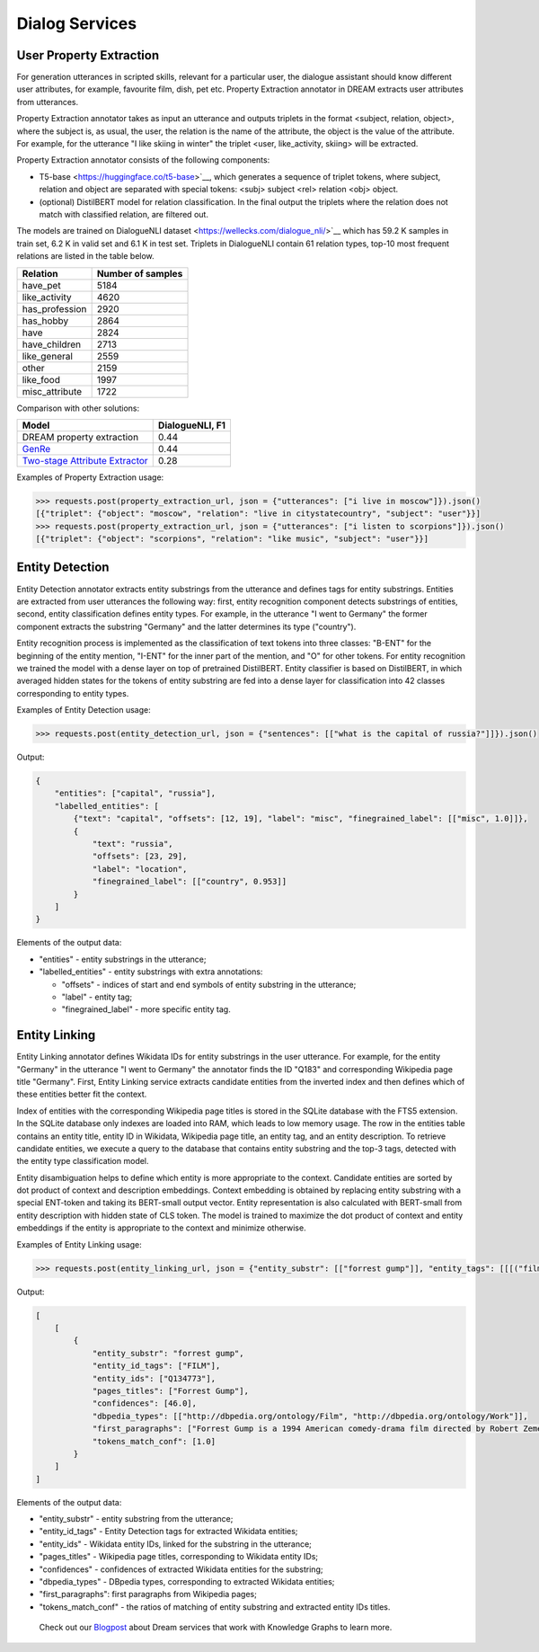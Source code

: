 
Dialog Services
================

User Property Extraction
-------------------

For generation utterances in scripted skills, relevant for a particular user, the dialogue assistant should know different user attributes, for example, favourite film, dish, pet etc. Property Extraction annotator in DREAM extracts user attributes from utterances.

Property Extraction annotator takes as input an utterance and outputs triplets in the format <subject, relation, object>, where the subject is, as usual, the user, the relation is the name of the attribute, the object is the value of the attribute. For example, for the utterance "I like skiing in winter" the triplet <user, like_activity, skiing> will be extracted.

Property Extraction annotator consists of the following components:

* T5-base <https://huggingface.co/t5-base>`__, which generates a sequence of triplet tokens, where subject, relation and object are separated with special tokens: <subj> subject <rel> relation <obj> object.
* (optional) DistilBERT model for relation classification. In the final output the triplets where the relation does not match with classified relation, are filtered out.

The models are trained on DialogueNLI dataset <https://wellecks.com/dialogue_nli/>`__ which has 59.2 K samples in train set, 6.2 K in valid set and 6.1 K in test set. Triplets in DialogueNLI contain 61 relation types, top-10 most frequent relations are listed in the table below.

+-----------------+-------------------+
| Relation        | Number of samples |
+=================+===================+
| have_pet        |       5184        |
+-----------------+-------------------+
| like_activity   |       4620        |
+-----------------+-------------------+
| has_profession  |       2920        |
+-----------------+-------------------+
| has_hobby       |       2864        |
+-----------------+-------------------+
| have            |       2824        |
+-----------------+-------------------+
| have_children   |       2713        |
+-----------------+-------------------+
| like_general    |       2559        |
+-----------------+-------------------+
| other           |       2159        |
+-----------------+-------------------+
| like_food       |       1997        |
+-----------------+-------------------+
| misc_attribute  |       1722        |
+-----------------+-------------------+

Comparison with other solutions:

+----------------------------------+-----------------+
| Model                            | DialogueNLI, F1 |
+==================================+=================+
| DREAM property extraction        |      0.44       |
+----------------------------------+-----------------+
| `GenRe`_                         |      0.44       |
+----------------------------------+-----------------+
| `Two-stage Attribute Extractor`_ |      0.28       |
+----------------------------------+-----------------+

.. _`GenRe`: https://arxiv.org/abs/2109.12702
.. _`Two-stage Attribute Extractor`: https://arxiv.org/abs/1908.04621

Examples of Property Extraction usage:

.. code:: python

    >>> requests.post(property_extraction_url, json = {"utterances": ["i live in moscow"]}).json()
    [{"triplet": {"object": "moscow", "relation": "live in citystatecountry", "subject": "user"}}]
    >>> requests.post(property_extraction_url, json = {"utterances": ["i listen to scorpions"]}).json()
    [{"triplet": {"object": "scorpions", "relation": "like music", "subject": "user"}}]

Entity Detection
-------------------

Entity Detection annotator extracts entity substrings from the utterance and defines tags for entity substrings. Entities are extracted from user utterances the following way: first, entity recognition component detects substrings of entities, second, entity classification defines entity types. For example, in the utterance "I went to Germany" the former component extracts the substring "Germany" and the latter determines its type ("country").

Entity recognition process is implemented as the classification of text tokens into three classes: "B-ENT" for the beginning of the entity mention, "I-ENT" for the inner part of the mention, and "O" for other tokens. For entity recognition we trained the model with a dense layer on top of pretrained DistilBERT. Entity classifier is based on DistilBERT, in which averaged hidden states for the tokens of entity substring are fed into a dense layer for classification into 42 classes corresponding to entity types.

Examples of Entity Detection usage:

.. code:: python

    >>> requests.post(entity_detection_url, json = {"sentences": [["what is the capital of russia?"]]}).json()
    
Output:

.. code:: json

    {
        "entities": ["capital", "russia"],
        "labelled_entities": [
            {"text": "capital", "offsets": [12, 19], "label": "misc", "finegrained_label": [["misc", 1.0]]},
            {
                "text": "russia",
                "offsets": [23, 29],
                "label": "location",
                "finegrained_label": [["country", 0.953]]
            }
        ]
    }

Elements of the output data:

* "entities" - entity substrings in the utterance;
* "labelled_entities" - entity substrings with extra annotations:

  * "offsets" - indices of start and end symbols of entity substring in the utterance;
  * "label" - entity tag;
  * "finegrained_label" - more specific entity tag.

Entity Linking
-------------------

Entity Linking annotator defines Wikidata IDs for entity substrings in the user utterance. For example, for the entity "Germany" in the utterance "I went to Germany" the annotator finds the ID "Q183" and corresponding Wikipedia page title "Germany". First, Entity Linking service extracts candidate entities from the inverted index and then defines which of these entities better fit the context.

Index of entities with the corresponding Wikipedia page titles is stored in the SQLite database with the FTS5 extension. In the SQLite database only indexes are loaded into RAM, which leads to low memory usage. The row in the entities table contains an entity title, entity ID in Wikidata, Wikipedia page title, an entity tag, and an entity description. To retrieve candidate entities, we execute a query to the database that contains entity substring and the top-3 tags, detected with the entity type classification model.

Entity disambiguation helps to define which entity is more appropriate to the context. Candidate entities are sorted by dot product of context and description embeddings. Context embedding is obtained by replacing entity substring with a special ENT-token and taking its BERT-small output vector. Entity representation is also calculated with BERT-small from entity description with hidden state of CLS token. The model is trained to maximize the dot product of context and entity embeddings if the entity is appropriate to the context and minimize otherwise.

Examples of Entity Linking usage:

.. code:: python

    >>> requests.post(entity_linking_url, json = {"entity_substr": [["forrest gump"]], "entity_tags": [[[("film", 0.9)]]], "context": [["who directed forrest gump?"]]}).json()
    
Output:

.. code:: json

    [
        [
            {
                "entity_substr": "forrest gump",
                "entity_id_tags": ["FILM"],
                "entity_ids": ["Q134773"],
                "pages_titles": ["Forrest Gump"],
                "confidences": [46.0],
                "dbpedia_types": [["http://dbpedia.org/ontology/Film", "http://dbpedia.org/ontology/Work"]],
                "first_paragraphs": ["Forrest Gump is a 1994 American comedy-drama film directed by Robert Zemeckis and written by Eric Roth."],
                "tokens_match_conf": [1.0]
            }
        ]
    ]

Elements of the output data:

* "entity_substr" - entity substring from the utterance;
* "entity_id_tags" - Entity Detection tags for extracted Wikidata entities;
* "entity_ids" - Wikidata entity IDs, linked for the substring in the utterance;
* "pages_titles" - Wikipedia page titles, corresponding to Wikidata entity IDs;
* "confidences" - confidences of extracted Wikidata entities for the substring;
* "dbpedia_types" - DBpedia types, corresponding to extracted Wikidata entities;
* "first_paragraphs": first paragraphs from Wikipedia pages;
* "tokens_match_conf" - the ratios of matching of entity substring and extracted entity IDs titles.

 Check out our `Blogpost <https://medium.com/deeppavlov/using-annotators-for-the-utterances-analysis-in-dream-dialogue-assistant-730b99dcabbc>`_ about Dream services that work with Knowledge Graphs to learn more.
